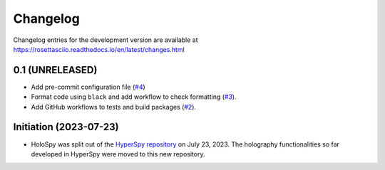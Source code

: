 Changelog
*********

Changelog entries for the development version are available at
https://rosettasciio.readthedocs.io/en/latest/changes.html

0.1 (UNRELEASED)
================

- Add pre-commit configuration file (`#4 <https://github.com/hyperspy/holospy/pull/4>`_)
- Format code using ``black`` and add workflow to check formatting (`#3 <https://github.com/hyperspy/holospy/pull/3>`_).
- Add GitHub workflows to tests and build packages (`#2 <https://github.com/hyperspy/holospy/pull/2>`_).

Initiation (2023-07-23)
=======================

- HoloSpy was split out of the `HyperSpy repository 
  <https://github.com/hyperspy/hyperspy>`_ on July 23, 2023. The holography
  functionalities so far developed in HyperSpy were moved to this
  new repository.
